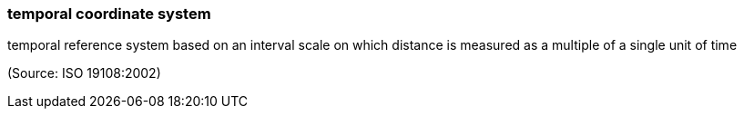=== temporal coordinate system

temporal reference system based on an interval scale on which distance is measured as a multiple of a single unit of time

(Source: ISO 19108:2002)

